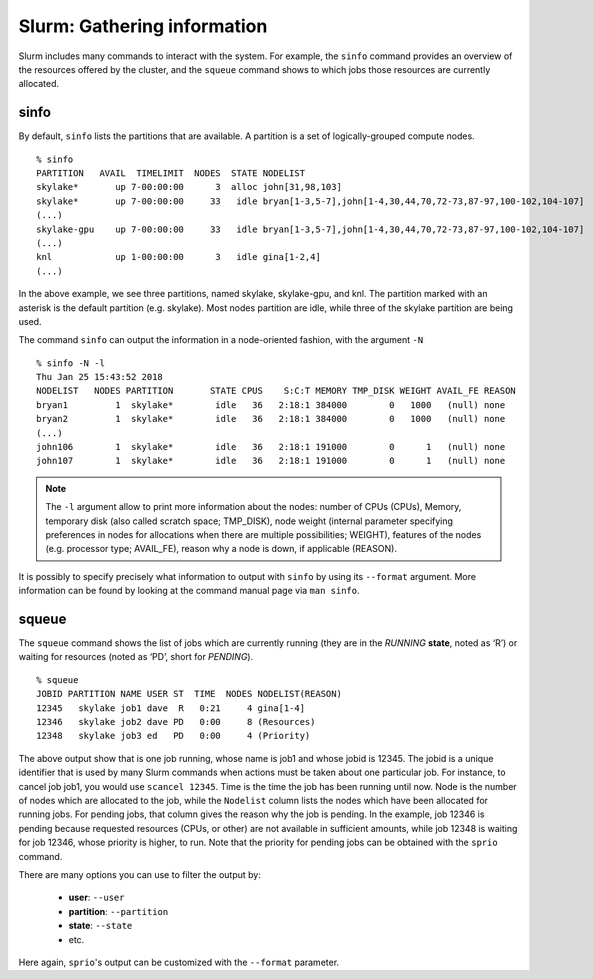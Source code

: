 .. highlight:: rst

Slurm: Gathering information
==================================

Slurm includes many commands to interact with the system. For example, the ``sinfo`` command provides an overview of the resources offered by the cluster, and the ``squeue`` command shows to which jobs those resources are currently allocated.

sinfo
---------

By default, ``sinfo`` lists the partitions that are available. A partition is a set of logically-grouped compute nodes.

::

    % sinfo
    PARTITION   AVAIL  TIMELIMIT  NODES  STATE NODELIST
    skylake*       up 7-00:00:00      3  alloc john[31,98,103]
    skylake*       up 7-00:00:00     33   idle bryan[1-3,5-7],john[1-4,30,44,70,72-73,87-97,100-102,104-107]
    (...)
    skylake-gpu    up 7-00:00:00     33   idle bryan[1-3,5-7],john[1-4,30,44,70,72-73,87-97,100-102,104-107]
    (...)
    knl            up 1-00:00:00      3   idle gina[1-2,4]
    (...)

In the above example, we see three partitions, named skylake, skylake-gpu, and knl. The partition marked with an asterisk is the default partition (e.g. skylake). Most nodes partition are idle, while three of the skylake partition are being used.

The command ``sinfo`` can output the information in a node-oriented fashion, with the argument ``-N``
::

    % sinfo -N -l
    Thu Jan 25 15:43:52 2018
    NODELIST   NODES PARTITION       STATE CPUS    S:C:T MEMORY TMP_DISK WEIGHT AVAIL_FE REASON
    bryan1         1  skylake*        idle   36   2:18:1 384000        0   1000   (null) none
    bryan2         1  skylake*        idle   36   2:18:1 384000        0   1000   (null) none
    (...)
    john106        1  skylake*        idle   36   2:18:1 191000        0      1   (null) none
    john107        1  skylake*        idle   36   2:18:1 191000        0      1   (null) none

.. note::

    The ``-l`` argument allow to print more information about the nodes: number of CPUs (CPUs), Memory, temporary disk (also called scratch space; TMP_DISK), node weight (internal parameter specifying preferences in nodes for allocations when there are multiple possibilities; WEIGHT), features of the nodes (e.g. processor type; AVAIL_FE), reason why a node is down, if applicable (REASON).

It is possibly to specify precisely what information to output with ``sinfo`` by using its ``--format`` argument. More information can be found by looking at the command manual page via ``man sinfo``.

squeue
---------

The ``squeue`` command shows the list of jobs which are currently running (they are in the *RUNNING* **state**, noted as ‘R’) or waiting for resources (noted as ‘PD’, short for *PENDING*).

::

    % squeue
    JOBID PARTITION NAME USER ST  TIME  NODES NODELIST(REASON)
    12345   skylake job1 dave  R   0:21     4 gina[1-4]
    12346   skylake job2 dave PD   0:00     8 (Resources)
    12348   skylake job3 ed   PD   0:00     4 (Priority)

The above output show that is one job running, whose name is job1 and whose jobid is 12345. The jobid is a unique identifier that is used by many Slurm commands when actions must be taken about one particular job. For instance, to cancel job job1, you would use ``scancel 12345``. Time is the time the job has been running until now. Node is the number of nodes which are allocated to the job, while the ``Nodelist`` column lists the nodes which have been allocated for running jobs. For pending jobs, that column gives the reason why the job is pending. In the example, job 12346 is pending because requested resources (CPUs, or other) are not available in sufficient amounts, while job 12348 is waiting for job 12346, whose priority is higher, to run. Note that the priority for pending jobs can be obtained with the ``sprio`` command.

There are many options you can use to filter the output by:

 - **user**: ``--user``
 - **partition**: ``--partition``
 - **state**: ``--state``
 - etc.

Here again, ``sprio``'s output can be customized with the ``--format`` parameter.
